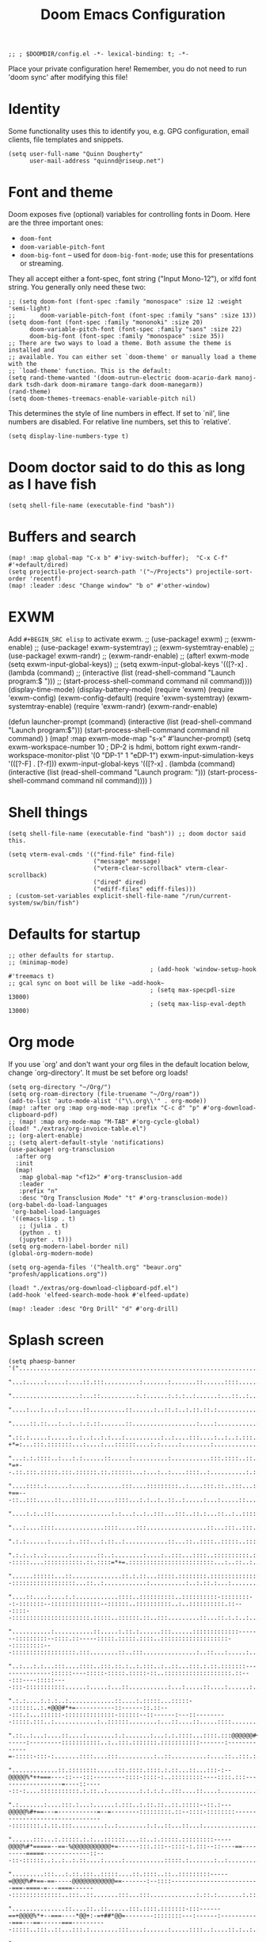 #+TITLE: Doom Emacs Configuration
#+PROPERTY: header-args :tangle config.el

#+BEGIN_SRC elisp
;; ; $DOOMDIR/config.el -*- lexical-binding: t; -*-
#+END_SRC

Place your private configuration here! Remember, you do not need to run 'doom
sync' after modifying this file!

* Identity
Some functionality uses this to identify you, e.g. GPG configuration, email
clients, file templates and snippets.
#+BEGIN_SRC elisp
(setq user-full-name "Quinn Dougherty"
      user-mail-address "quinnd@riseup.net")
#+END_SRC
* Font and theme
Doom exposes five (optional) variables for controlling fonts in Doom. Here
are the three important ones:

+ ~doom-font~
+ ~doom-variable-pitch-font~
+ ~doom-big-font~ -- used for ~doom-big-font-mode~; use this for
  presentations or streaming.

They all accept either a font-spec, font string ("Input Mono-12"), or xlfd
font string. You generally only need these two:

#+BEGIN_SRC elisp
;; (setq doom-font (font-spec :family "monospace" :size 12 :weight 'semi-light)
;;       doom-variable-pitch-font (font-spec :family "sans" :size 13))
(setq doom-font (font-spec :family "mononoki" :size 20)
      doom-variable-pitch-font (font-spec :family "sans" :size 22)
      doom-big-font (font-spec :family "monospace" :size 35))
;; There are two ways to load a theme. Both assume the theme is installed and
;; available. You can either set `doom-theme' or manually load a theme with the
;; `load-theme' function. This is the default:
(setq rand-theme-wanted '(doom-outrun-electric doom-acario-dark manoj-dark tsdh-dark doom-miramare tango-dark doom-manegarm))
(rand-theme)
(setq doom-themes-treemacs-enable-variable-pitch nil)
#+END_SRC
This determines the style of line numbers in effect. If set to `nil', line
numbers are disabled. For relative line numbers, set this to `relative'.
#+BEGIN_SRC elisp
(setq display-line-numbers-type t)
#+END_SRC
* Doom doctor said to do this as long as I have fish
#+BEGIN_SRC elisp
(setq shell-file-name (executable-find "bash"))
#+END_SRC
* Buffers and search
#+BEGIN_SRC elisp
(map! :map global-map "C-x b" #'ivy-switch-buffer);  "C-x C-f" #'+default/dired)
(setq projectile-project-search-path '("~/Projects") projectile-sort-order 'recentf)
(map! :leader :desc "Change window" "b o" #'other-window)
#+END_SRC
* EXWM
Add ~#+BEGIN_SRC elisp~ to activate exwm.
;; (use-package! exwm)
;; (exwm-enable)
;; (use-package! exwm-systemtray)
;; (exwm-systemtray-enable)
;; (use-package! exwm-randr)
;; (exwm-randr-enable)
;; (after! exwm-mode (setq exwm-input-global-keys))
;; (setq exwm-input-global-keys '(([?\s-x] . (lambda (command)
;;                                          (interactive (list (read-shell-command "Launch program:$ ")))
;;                                                     (start-process-shell-command command nil command))))
(display-time-mode)
(display-battery-mode)
(require 'exwm)
(require 'exwm-config)
(exwm-config-default)
(require 'exwm-systemtray)
(exwm-systemtray-enable)
(require 'exwm-randr)
(exwm-randr-enable)

(defun launcher-prompt (command)
  (interactive (list (read-shell-command "Launch program:$")))
  (start-process-shell-command command nil command)
  )
(map! :map exwm-mode-map "s-x" #'launcher-prompt)
(setq exwm-workspace-number 10
                                        ; DP-2 is hdmi, bottom right
      exwm-randr-workspace-monitor-plist '(0 "DP-1" 1 "eDP-1")
      exwm-input-simulation-keys '(([?\s-F] . [?\C-f]))
      exwm-input-global-keys '(([?\s-x] . (lambda (command)
                                            (interactive (list (read-shell-command "Launch program: ")))
                                            (start-process-shell-command command nil command))))
      )
* Shell things
#+BEGIN_SRC elisp
(setq shell-file-name (executable-find "bash")) ;; doom doctor said this.

(setq vterm-eval-cmds '(("find-file" find-file)
                        ("message" message)
                        ("vterm-clear-scrollback" vterm-clear-scrollback)
                        ("dired" dired)
                        ("ediff-files" ediff-files)))
; (custom-set-variables explicit-shell-file-name "/run/current-system/sw/bin/fish")
#+END_SRC
* Defaults for startup
#+BEGIN_SRC elisp
;; other defaults for startup.
;; (minimap-mode)
                                        ; (add-hook 'window-setup-hook #'treemacs t)
;; gcal sync on boot will be like ~add-hook~
                                        ; (setq max-specpdl-size 13000)
                                        ; (setq max-lisp-eval-depth 13000)
#+END_SRC

* Org mode

If you use `org' and don't want your org files in the default location below,
change `org-directory'. It must be set before org loads!
#+BEGIN_SRC elisp
(setq org-directory "~/Org/")
(setq org-roam-directory (file-truename "~/Org/roam"))
(add-to-list 'auto-mode-alist '("\\.org\\'" . org-mode))
(map! :after org :map org-mode-map :prefix "C-c d" "p" #'org-download-clipboard-pdf)
;; (map! :map org-mode-map "M-TAB" #'org-cycle-global)
(load! "./extras/org-invoice-table.el")
;; (org-alert-enable)
;; (setq alert-default-style 'notifications)
(use-package! org-transclusion
  :after org
  :init
  (map!
   :map global-map "<f12>" #'org-transclusion-add
   :leader
   :prefix "n"
   :desc "Org Transclusion Mode" "t" #'org-transclusion-mode))
(org-babel-do-load-languages
 'org-babel-load-languages
 '((emacs-lisp . t)
   ;; (julia . t)
   (python . t)
   (jupyter . t)))
(setq org-modern-label-border nil)
(global-org-modern-mode)

(setq org-agenda-files '("health.org" "beaur.org" "profesh/applications.org"))

(load! "./extras/org-download-clipboard-pdf.el")
(add-hook 'elfeed-search-mode-hook #'elfeed-update)

(map! :leader :desc "Org Drill" "d" #'org-drill)
#+END_SRC

#+RESULTS:
: gptel-send

* Splash screen
#+BEGIN_SRC elisp
(setq phaesp-banner '("......................................................................................................................................................................................................................................"
                      "...:.....:.....:....::.:::..........:.......:.......::......::::.............:...::.......:.:....:..................:...............:..........:.:..........::....:..:...:....:.:..:.::..:::..::::...::.:....:::..:...:.:..:.:...::.:."
                      "...................:...::..........:.:......:.:.:..:......:...::..:..........:::...:...::::..:..:.............::............::..:........::::..:.:......:......:..::..::::.:....:..::........:..::::..:.............:....:.:.::..:::.."
                      "....:...:...:..:....::..........::......:..::.:..:.::.::.:................:::...:..:::::::....:::::..::.:::::...:.......:.........:..::::..::..:.::...:::.....:::........:.:::........:......:......:...:..............:.:..:::.::::.."
                      ".....::.::...:..:..:.:.::.......::..................:....:...........:.::::::....:::::.....:..:..::::..::....:.......::...::.:.:::.::::::.:...::....::...::::::.:........:::.:.:..:::.:.....::...:::...:....:...::....:::::::...:....."
                      ".::.:.....:.....:..:..:..:.:...:..........:..:....:::....:..:..:.:::......::.............:.:::..:.:..:.....:..::::..:...:::..:::.-+*=:...:::.:::::::...:....:...::::::....:.:.....:........:.....................:....::.:..:...:..::."
                      "...:.:.::::..:...:.:......::.....:..........:...........:::.::::..::..::..:.::::::.......:::::..:..:.:::.::::..:::::...::::.:.::.-*=+--.::.:::.:::::.:::.::::::.::.::::::...:...:..:....::::..:..........:.:.....:..........:....::..."
                      "....::::.:......:....:.........:::....:::::::::..:....:::.::..:::...:::::...::.::.::.:::....:.........:::::::..:..:::.:....:::.::-+==---::..:::.....::...::::.::.....::::...:.:..:..::..:.....:...:.....::....:..........:............"
                      "....:.:..:::................:.:...:..:..:::...:::..::.:...::..:..:::::::::::.:....::::::::.::::.:.............:.....:::....:::...:==+#+:::::...:::::::::....:.......:..::::..::...........:.:.:................::.....:........:.:::.."
                      "...:....::::..............::::.....:::.................::...:::..:::.:::::::..::::.::..::::::::::::........::.........:.:.....:..:=*###:..:::::::::::::::::.:::.::.::::..::..::::.........::...:...:.:..::.....:...........::::..:.:.."
                      ".:.:......:.....:..:::...:.::..:............::...::..::::..:::::..::::::::::::::::::::::::::::::.::::::::::::::::....::...::::::::=*###:::::::::::..:..:::::::::::::::::.::.:.......::..........:..:::..:.:......::........::...:::..."
                      ".:.:..:..:......:.......::..:........:....:..:::...::::..::::::::::.:::::::::::...::..::.....::::::::--:::::....:::::::::::.::.::::=*+=.::::::::::::::::::::::::...:..::..:..:......:....:..:......:.............:..........:::......."
                      "......::::::...::..............::.:.::...:::::.::::::::.:::::::::::::::::::::::::::::::::::...:::::::...:::::.::::::::.:::::...:::..:::::::::::::::--::::::::::::::::::...::..:............:..........:..:.::.:...:..................."
                      "....::....:....:.:............::::..::::::::::..::::::::::-::::::::--:-:::::::--::::::::::::::--::::::..::::::::::..:..::::::::::.::---::::--::::::::::::::::::::::.:::::..::::::.::..:::.........::...::.:.:..:...............:......"
                      "...........:...........::.....:.::.:......:::......:::::::::::::-------:::::::::--::::.::-----:::::.:::::.::::..:::::::::::::::::::--:::::::::---::::::::::::::::::.:::........::..:::...............:..::...:.....:................:."
                      "..:...:.:...:::....::::..:::.::.:..:.:::..:..::...:::.:.::.:::::::---------------::::::----:::::-:::::.:::::-::..:::::::::::::::::::.::---:::----:::::----:::-:::::::::::......:.....:...::...........:...:.....::....:......:......:."
                      ".:.:....:.:.:..:.............::....:.:::::...:::::--::::::..:.+@@@#*+=-----------::------::.::---:::.:...::::::-::::::::::::::-::::::--::------:---::---------:::::.:::..:............:..::::::........:...::....::.....::::........:."
                      ".::..:...:....::....:........:.:.......:...:.:.::::...::::.:::@@@@@@#+===------:---------:::::::::::..:..:::.:::::::.:::::::::::-------:-------------=-:::::-:::-:.......::::....:::..........:..::..........:....::..:::.:..........."
                      ".............::.::::::::.....:::.::::.::::.:.::...::...:::-:--@@@@@%*++===----::---:::---------::::-::::-:..:::::::::----::::.:::------------------=----::-----::-:....:::::::::::.:.::..:.........:.:.:.:..:::....::....:..........:."
                      ".:.......:....:::.:...:......:.:::..:.::.::..::.:::::--::.:---@@@@@%#+==---=-----------=--=--------:::::::::.::--::::-::::::::---------------------------------::::::::.:.::.:::.........:..:........:.:..::...::...:................."
                      "......:::...:.:::::.:.:...::::::....::..:.:::::.:::::::::-----@@@@%#*=====--==-%@@@@@@@@@@@+=------:::.:::--::::-:.:::--::----==---------=====-------------::---::-::::::..:..:..:.::....:.....:...........:::::.:.......:..:........."
                      ".........:::...:.::.:::..:::::....::.::::..::..:::::::::-----=@@@@%#+==-==-----@@@@@@@@@@@@==-------:--::::-------------------------===-====-=---====-------::::::::::::::..:::..::.......:::...:::.............:.::.:.......:.::..:.."
                      "...............::....::..::......:::.::::.:::::::-:::------==+@@@@%*+--===----*@@+:-=+##*@@=--------::::::::---:------:-----------===---==------===----------:::::..:::..::...:::.:........:::....:......:.....::::..:....::.:..:.:..."
                      ".........:..:..:.:::::.:::...::.::..:::::::.::-::::---====++++@@@@%*=-=+======@@@%%%%%%%%@@#---------:::::::::::::---------------=-----=====---==--------------------::::::::..::.:.::..:....:......:.....::....::..:..:.:.:.:.:..:..."
                      "......:..::::..:.:..::..........::::::::--:::::::--=++*@@@@@@@@@@@@@@@@@@@@@@@@@@***###*#@@@::-::--:----::-:.:-------------------====-===========------------:::-:::-:::::::::....:...:.:....::....::...............:..:.:....:......."
                      "........::....::....::..:::.....:::::::::::------=@@@@@@@@@@@@@@@@@@@@@@@@@@@@@@----==+==@@%:--::--:--::-::::----------------=-==----==============------------::-:::::-::::::::::::::::.:....:::....:...::..:.....:.:.:.:........:..."
                      ".....::::.....:.:::..:.::...::::::..::::.:------==@@@@@@@##@@@@#.-#*+@@@@@-...:::::::----@@=--:::------:::::-----------------==----==++====++========----------------::-:::::-::-::::..:..::..::::.....::::........:.:.:......:......."
                      "..::::::......:::::::.:::..::::::::::::::-----:---@#@@@@-=@@@@@@:.=:+@@-@@-..........::::@@@@=::.:-----:::::---------------------==++==============-==---------------:::::..::..:::::..:::::....::::...........:..:............:..:..."
                      ".........:....::-..::::...::.::::::..::-:::::::---%%-@@@..@@@@@@:.+=+#@@@@...............@@-@+-:::.:--::-----------------------==================-====----------------:--::::::::::::-::::::::.......::..:......:...:.:..............."
                      "......:::.....:::::::::.....:.::..:.::::..::::-----@@@@-.:+=@@@+.:@@@-@%@%@%+::--:.......@@@@=::::::--::--------------===--=====+==+=============-=+=-----------------:--::---::::::.:::-:.:::::.......:::..:..:........::...::....::."
                      ".....:::::::.......:::..::.::..:..::::::::::-:---::@@@@.-+@@+*+..*@@@=@=@@@@@@@@%=......:@@=-::.:::.:--::::::--:::----================++++=++========---===-----------:---::::-::::::.::::..:..::......:::..................:.:....:.."
                      ".:.:.:............:..::....::.::::::..::::::::-----@@@@:#@@@@@+:.#@@@*%%-+*@@@@@@*......:@@+@#:::.:..:-::::-----:-----=============+=+++==++=======-========---------------------::--:..:::.:..::.....:...:...........:...:..::....::."
                      "..:..:..:......:::.:.:....:::.::::::.::.::-::------@@@==@@@*@@*::+@-@=%#=-+-:-=@@#......=@@@@@.:.::::.::-----------===========---=++++++=+=====++=-===++==--------:-------=-------::::.:::.:..:::....::...:....:......:..............."
                      ".:............::..:.....:::::.:.::..:::.:::-.--:---@@@.+@@@@@@+::-@+@#%==-+@@@@@@#......#@@+:@:::.:::..:---------=--===---===--===++++++++==--++=--======-=---------=-=====----:--::-:.::..::::..:...:...::...........::....::........"
                      "..:....:......::...:.::.:.::..::::..::..:::-:--:-=-@@@.=@@@@#-::::@=@#@%##@@@@@@%=......%@@@*@---:-:::.:-::--------====-----======+**+***++=-=++======---====-===========------::-::::.:::::..:..:..:....:.............::....::......."
                      "...:..........:.......:...::.::.::::::..:-::::---=%@@@.:::.......:@-@-+%@@@%=:.:--==--+@@@@@%@..:-:::::--::-------====----=======++######++========------=====++==+===---:-----:---:::::.::..:..:...:....:::....:.:..:.::::.....:....."
                      ".....:..:.....:..::....:..::..::..::..:.::--:---:-@@@@.....:+%@@@@@@@@@@@@@@@@@@@@@@@@@@@@@+*+::.::::-----------===-==------====++*#%###***+===+++=----====++++++==----:-------:--:::::..::.::::::..:...............:..:..:......:...."
                      "...:.:........::..:.:::...:::..::..:::::::--:---:-@@@@@@@@@@@@@@@@@@@@@@@@@@@@@@@@@@@@@@@@@----:.-::::------=--=====---====-===+*#@@@@@%#%%*++++=====+++++++=====------:::------:------::::.:::..:..:...............:....::....::....."
                      ".....:...........::.:.::::.::..::..::::.:-:----==-@@@@@@@@@@@@@@@@@@@@@%--==--::--------:.::.::.--:::::--------=------========+##@@@@@#*+##*+++==++**+++==-----=======----------:::::-:-=##=-:-::::.:..:.........:..:.........:.::...."
                      ".::::.....:::::..:..::....::..:::::::::-:----=----=++====-*-#=-=-=+%@@@--=------------::::..:------:-:---------=-----=======+++*#@@@+--*#*++++*++++++==---=-:--===++---::--:-----::::::-*###-::.::.::..:.........:.....:.....:.....:.."
                      ".:....::...:..:..::...::::.:.:::--::-::::::-:-----:-=====+=++:-=-+@#---------------::::-::::::-------::--------=-----==-===+++#@@@@*-:-#%+=+++#*=--========----==+*@+--..---::--::::.:::%@@@+:::::.::..............:................:."
                      ".::..:.:...:..:....:..:.:.:-::::::..--::::.:-::----::---=#-+:----+#-----:::-------:::::::.:::-----.::::-------=------======++@@@@%=-..:+%#+=--=+==+*+++====-==-==+-@#-:.::--::--.:::::::@@@@@.::::::::..:.........:.................:."
                      "..:..:.:...:.:.::::..:..:..::::.:::::.::::.:::::---::---+#:=::---+#-=-:---:::::--::----::::::-=--:.:-=====-----------====+++@@@%=:.....=**+==+##*+++====----=*+*+##@#-:::------::::-:.::@@@@%.:::.::.....:..::::..:.:..:.............."
                      "..:::......:....::...:...:.:::::::+@@@@=:.::-:::::---=-=+*-=-=+=-+#:=------:-:.:-----:::..::.-+---:-=+====-------=-====++++#@@+:.......=%%%#***++======-----+*+++#@%=:-:.-:--::-::::::::+@@@+::::.::..::......:...::....:.....:...:..."
                      "...::......:::...:..::::::.:.::.::*@*=**::::-::::.:-+-==##==-+-=-+#*+*--:----::-::::::.:.:::-+=-:--=+=-----=---====+++*****%%%*:.......+@@#++++==-===---------------::-::---:::-:::::-::::..::.::.::....:..............:..:...::::..:."
                      "..::....:.::..::.::::....:::::..::+@%@@+.:..-::-::::=##@@*=+:==-:*#%-%--::::---==:::-..-:::-++=---====-==--=====++++++++===#=+%:.....:=#@@+======--=-:------------:----:--=-:---------:::...::.:::::....:.::........:.::........::...."
                      "....:.::::--------::.::.::...:...::@-@-:.:::--:::----@@%+:+=---:-*##=%:------:+-+:::::.:::::=*----===--==--==========--===+##%@+-::-+%@@@@+======--=-:-=---------------:-==--------:::..:::::::.::..::.....::....:.....::......:.:.:.."
                      ".--:::-----------------=-::::.::::%=#:.::..:::::::*@@#@=:++-----+#+-*.:+-==-:=++.:.:::::.:--===---==------==------==+======+%@#==+#@@@@#*======-----:-=---=+=-==----------:--::::::.:::..::::..:....:...:::....::......:.....::....:.."
                      ".::-----:::::..:::--=-==++=-::::..:=+--:.::.:::.:::@@@@@+-++=-:--=*===::++-+=-:--:::..:::.:-++-=---==----::----========--==++#%%##%@@@#++=---===--=----=--:-++---:::-:---::--:.::::..::...:::.::.....:..::.:::..:.::..::.:::...::...:."
                      ".:.:::..::.::..:::--====---===:--:::=-=::.::.-:.:::#@@-@%=+-:-:-.=*:--::-++===-=:-.:::-----=@@@+-.----::-----======--=++=-:=+**+###%@#*++-.--=------:------=+=----::----::---::-::::.:::.::::.::::--::::::::-::..:.::.:::..:::..:...:."
                      ".:-:.:::.:.:::-:::--:-=======+-.:::.#+#.:.::.-::.:-#*#=%#@*=-=---++:-::.:+==:===.-:.-::-::-+@=@==--:=-.-===------==+++=----:+#==**##%*==--=+=-------::-----=------------:--:-::::::::---::::::::::..::::::...:.:.......::.....:..::..."
                      ".:.:::::.:::---.-:------:===-==:.:::@-@:.:--:+++::-#=%-+=%@%**++**--:--::==-==+=.:::-::-:--+@@@==+-=+=--::::--===++=--*##*+-+###*++++=--:-----=--=============-----------:-::--:::::::::::-::....:::::::..::::.......:.........:::...."
                      ".:::.:::::::-:-.-::=-.-=+++=-=-:::..@:@:.::::#:+--:+++=+#===+*+++-----:::-+===-========++=:@@%-:===+#*:-----=====--+#%%*=-==-===---==--+********+*++++*+++++=====----------------------:::::::::::.:.::..:::.:::....:..:.....::....:.."
                      "..:-:::::.::::::---==-=---=:-=-:----%:%=-==+==+-=:-++++-:-=-=-:-:::-:------==+=-=+*##%%%##+@=@***===*+::---====--.::===*#+===+++++*###%%%%%%##****++*+++====----::------:-:::-----:::::-----:::::::::....:..:........::........:::...."
                      ".::::.::::::.:.:=---=+===-::=-----==+-+++====-==-=#*+=+=-===-=-=.::::-:=%@@@*=*+***##%%###@@+@@@@@@@#=-=+***+=:-====+=-=#%%%%###%%%%%##+===-==------=-----=-------====-:::.::::-:..:::::.:::...::.:...:::::::...:.::....::::.......::."
                      ".....::--::--:::-==-=-:--------=------.---:-.---:*%=+=*+@@=%@%%@@@@@@@@@@@@@@%+=-=@@%#**++@@@--:--:=--:==-::-+*#%@@%%+===+++++++++++++=====-------:----------------::::..-------:..:..:::::.::..:....:..:::::...::::::::..:::..:::...."
                      ".--::.:--------::::::::::::.:-::.:+%@@@@@#@@@@@%#++@@@+#@-@#*@@%@@@@@@@#--+@@=--%%%#+####@@@@@@@@@@#**##%%@@@@@%%#++====+=++==++++++=====---------===-----::-:--.:-----=---:--:::.:...::...::..:..::..::.........:..::................"
                      ".:::::::::-----------====--=-:-----+#*=::#-@==+++=--++@+%@=%@#@@@@@@@@@@@@@@@#:.:#@@@@@@@@@@@@%%%%%#***+#%%%%%#*+=+==================-------=-==+++==-------====--=--=-----:.::...:::::::..:....::....:......::...........:.::..:::::."
                      ".::::::----::------------==-=-=-:--+@@@@@@@@@@@@@%%@@@@++-=-*%@@#%@@@@@@@@@@@@@%%%*=+##****+++====----=+###*+++======-====--=====--=-=----====+++====-------=--------:::.::::::.::::::::.:.:..:.........::.....:.....:...::.::.::.:..."
                      ".:.:::....:...:....:...::-**=-=**+++*#%#++*#####%%%%%%#+###+-=+++=-:-=+++++=========-:---------:------+++====----------==========-=--====++==++=-----::::----::-::-:.::..::.::..:::::.....::::..::::..:..:....::........::..:..:......"
                      ".....:::......::..:....::::--------------=------===--==-----:-::::::-:::::..::.:::--:----::::-----:-=++===--------------========-========+===------::.:------:-----:.:::.::.::::::::::.::::::..::...:...:.....:.......:.....:..::::::."
                      ".:.::.......::.::::....::.......:::...:::-:::::-::::.:::..:.:::::::::-----::-----------------------====-------------==----=======+=+++===----------=====-----:--------::--:.::.::.....::..:...:......:::..........::..:....:..:...:.:."
                      ".:.::::::..::......:....:......::::.::::::::..:.::::::.::::..::::::::::::::::::::::.:::::-----:-======----=-----------=-====-=++++===---:--::::----====---------::::::-::::.::.::..........::::.:.::.::.......:::::::..:.:.:......:.:."
                      "...:.........::.....:::.::.:::::::::::....::......:..::::::..::::::::::..:::..:...:.:::::--:--==++=======-----------::--==--======-------------==--------=------:::::::::.:::::::::......::...:::..........:..:...:::..:...:.........."
                      "...::....:..:..:..:::....:::.::.........:::::..:.....:.::...::::::::.:::::::::..:.:::::-----====--------------:-::---:-----==-----------==-=====----------:--::-::::::......:::......:....:::::::::........:.:.:.......:.............."
                      ".......:........:............::....::.....:.::.......:...::::.....::...::....:..::::::::---===-------::.::-:--.::-----=---==----------------------------:::--:.:::::::.::...::...:..:...::....:..:::.....::..:.........:.::..........."
                      ".:...........::........:.........::..::....::::...::::::::::::..:::::.:.:.:..::::..:::.:-=------:::::-::::-.:-:-----===========-------==--------:-.:----:--:::-::..:...:..::::::::....:::.:..::::::.......::..:.......:..:.......:...."
                      "...:....:..::...::...............:...::....:..:::....:.:.:::.::::...:..:.:::..::.:::::-----::.::.:...---:::-:--=--===--=--=---------===--::-------:-::::--:::::::..:..:::..............::.:::.:.....:.....::.....::..:.::.:::::......."
                      "...:::.:::.....:::..:::..........:.::..::.......::...............:..::::::::::.::.::----:::::::..::::::--:-----------=--------------=-----------------:::::::..:::::.::::....:..:::.....::.::.::::.:.:...::::...:::.:::...:....:..::.."
                      ".....:.........:.:...............:::......:......::::::..::...::.......:..:.::.:::::::::...:.::---::.:::-----------------------------:---------:::::::::.:::::::.:.:::....::::.::::.::::.::..:.....:.....:.::........:..:....::..:...."
                      ".....:.....::....:..:....::........................::..:......:......:::::::::::.::::::.:..:.:::..::..:---::---------:::-------:----:----:::::..::::::..::..::::::::::.:.......:......::..::::...........:.....::.:.....::::.:..:....."
                      "..:....::::.:...:.:...:......:..................:...........::......::.::::.:..::::::...:::-:....:----:::--:::::.::----::::::---------:.::::-::::::::.:::::::..::.::::....:......:....:....:.....:::::::::...:.::.:..::.:....:.:.::.:."
                      "...::.......::.::.:..........:..................:.......::...:......::...:..:::::::::::::::-::::::::.:::::----::::::::---:--::---:::--::::::-:-::::::.::::::::.:.....:...::.::...:::......:.......:..:.::.::......:.:....:.......:.::."
                      ".:.............:..:.:.....::.:.:....:...:..........:....:......::::.:::.::::::::::::::-::.:.:::::..:.::::::::--::::::::::::--::.:::::::--::--:---::::::::...:::::...:....:..:::::::....:::...::..::--:.::..:.:::::::::..::.....:::...."
                      "....:...:.....:.:.::..::.::....:::......::....::::::::::::::::::::-:::------::::::::...:::::::::::::---::::...::::::.:::.::::----::::::::--::.::-:....:..:..:..:.....::....::..::..:..........::::........::::......:..::........::..."
                      ".....:::..:::.::.......:.................:...:...::::::::::::::.:--...:::.....:::-:.:...:::::..::::::.::::::.:.::.:::::::::::-::-::::::::::.:::::::::::.:::::..:.::::::::::.:....:::....:........:.:..::.::::.......:..:.......:::...."
                      "........:..:........:..::......::............::...:.:.:.....:.....::.....:..:::...::.::......:::::::...:::::::::::.::..::::::::::::::.:::..::-::::::::::::::::::::::::..::.......::::..:::....:.:.:.:..:............::................"
                      "....:...:.::::........::....:...::......::....:..:..:......::::..:..:::..::.:..::::......:::::::.......:...::.::::::::::..:::.:.:::.:::.:.::.:::............:.......:....::.:.:...:.:.....:::.....:.:..:..:::.:::..........:......::.."
                      "...:::..:..:.........:......::.:........:.:.:..::...:.......:...:....::::.:.:::.::.:..:::..:::.:......::....:.:..:..::::::....::-::::::..:::.::.:...::::...:....:::.:....::.:.::...::.:..........:.:.:......:.:.:...:::.....:.....:..."
                      "..:::.....:....:.........::..:::.::....::::....:.:..:......:::...::::::::::..::.....::.:......::::::::::.::..:::::::.:..::.::::-:::::::::-:-::::...::...::::::::::.::...::...:.:.:::.:......:........::...::..:::....:::....:........."
                      "..:.::....:.......:::.........::.......:..::.::::::::::::....:...::::.:::.:::::...::::::::::...::::..:.:.:::::::::::::..::.:::::....::::::.:::::::::.:..:::...:::::::::.:..:::::..:::...:..:::.....:....:::........:.:.:......::..::.."
                      "..:::........:..:..........:....................:.............::::..::::::.:::::::.:.:::::::::.:::::.....:..::...:.::::::-::::...:.....:...:.:...::..::::::::.....::::::::::.:::.::........::..::::::....:.:..........::...:.:.::::::."
                      "...........:...............:......:::....::........::::...::.....:::.:::::....:::::....:.....:.....:.:::::..:.::::::.:.:::-:..:...::::::.::...........::..............:.::......:.:::..:............:::::::..........::.......::...:.."
                      "...........::.......::...:........:.:............::..:::...::..:...:.:.:::::....:.:::::.........:..::::::.:::.::..:::..........::::::::::..:..:..:::....:.........:....:::..::..:::..:......:..........::.:.....::..::.:......::::::.."
                      ".:...:.........................:...............:.:.....::::.:.::::::..:::::.....::........................:...........::......:::::........:.:......:.......::.:..:..::..:.:::...::::......:....:.:.:......:.:.::....::::.::.......:.."
                      "...:.......:.:......:::....:..:...........::..::.::::.::...:..::......::...:.................................:...:.:..:::::::::............:::.:....:...:::...::::...::::::..:..............:.....:..:.....:.::.:::........::...::...."
                      "...........:::.:...........:.:..........::::..:.....:::.:.....::....::........::...:....:..:..........:..........:.:...............::::...............:.:.......:.:.....:.....:...........:...::..........::.:........:::.:::.::......"
                      "......:.:.::.:.......:..:.:.............::.::...:.:..:::..:::::.:...:........::....:....::....:::....:::::......::::.............::...:.:.........:::.::......::..::..:.....:........::....::::......::::.....:......::.:.:::..::::.:."
                      "..:.:....:.::...:.......:.::..::::...:..........::::::::..:::..................:.....:.:......:.:::...............................:.::..:......::........::....:......:...............:........:.....:.:::::::........:....:...::.::.."
                      ".:..:..:..:.:..........:......::::..:...:::....:.....:.::........::.....:::::........:::...:................::......:...................:..:...::.:::...::.:::::.....:....:...:...:....::..............:...:..:..:::...:......:......."
                      "....::.:...:...........:.:.....:::.:...:....::.....:...........:::......:....:........::.:.....:....::::............::.:....:::........:::....:...:...::...:.::.......:.........:........:...............:.....::.......:.::..:..::..."
                      "....:.::.::...........:............:......:...:..::.:::...........:...:.........:....:..::...::.:.........:::.:...::...::..........:..:.........:.:::::....:.:..................::....................:.:.:.....:..:...:::...:.:......"
                      "...::::.:...:::......:.::...:..::.....:::.::::.:.:.........................:::........:.:...:.:.:...:........::::...:::.::....:.:.....:.......:::...:..:::.:.:..:......................::...........:.:...:..::.............::.:...:.."
                      "......................................................................................................................................................................................................................................"
))
(setq forall-banner '("WWWWWWWWWWWWWWWWWWWWWWWWWWWWWWWWWWWWWWWW"
                      "WMMMMMMMMMMMMMMMMMMMMMMMMMMMMMMMMMMMMMMW"
                      "WMMMMMMMMMMMMMMMMMMMMMMMMMMMMMMMMMMMMMMW"
                      "WMMMMMMMMMMMMMMMMMMMMMMMMMMMMMMMMMMMMMMW"
                      "WMMMMMMMMMMMMMMMMMMMMMMMMMMMMMMMMMMMMMMW"
                      "WMMMMMMMMMMKxOWMMMMMMMMMMMKd0WMMMMMMMMMW"
                      "WMMMMMMMMMMX:.xWMMMMMMMMM0,,0MMMMMMMMMMW"
                      "WMMMMMMMMMMMX:.dKKKKKKKKk,,0MMMMMMMMMMMW"
                      "WMMMMMMMMMMMMX:.,looooo:.'0MMMMMMMMMMMMW"
                      "WMMMMMMMMMMMMMX:.xWMMM0,,0MMMMMMMMMMMMMW"
                      "WMMMMMMMMMMMMMMX:.xWM0,'OMMMMMMMMMMMMMMW"
                      "WMMMMMMMMMMMMMMMX:'ld,'OMMMMMMMMMMMMMMMW"
                      "WMMMMMMMMMMMMMMMMK;  'OMMMMMMMMMMMMMMMMW"
                      "WMMMMMMMMMMMMMMMMMKdlOMMMMMMMMMMMMMMMMMW"
                      "WMMMMMMMMMMMMMMMMMMMMMMMMMMMMMMMMMMMMMMW"
                      "WMMMMMMMMMMMMMMMMMMMMMMMMMMMMMMMMMMMMMMW"
                      "WMMMMMMMMMMMMMMMMMMMMMMMMMMMMMMMMMMMMMMW"
                      "WMMMMMMMMMMMMMMMMMMMMMMMMMMMMMMMMMMMMMMW"
                      "WMMMMMMMMMMMMMMMMMMMMMMMMMMMMMMMMMMMMMMW"
                      "NWWWWWWWWWWWWWWWWWWWWWWWWWWWWWWWWWWWWWWN"
                  ))
(defun banner ()
 (let* ((img phaesp-banner)
       (longest-line (apply #'max (mapcar #'length img))))
   (put-text-property
    (point)
    (dolist (line img (point))
      (insert (+doom-dashboard--center
               +doom-dashboard--width
               (concat line (make-string (max 0 (- longest-line (length line))) 32)))
              "\n"))
    'face 'doom-dashboard-banner)))

(setq +doom-dashboard-ascii-banner-fn #'banner)
#+END_SRC
* Evil extras
Web launcher
#+BEGIN_SRC elisp
(after! evil
  (evil-define-key 'normal 'global
    (kbd "g w") (lambda ()
                  (interactive)
                  (let ((url (thing-at-point 'url)))
                    (if url
                        (start-process "firefox" nil "firefox" "--new-window" url)
                      (message "No URL found at point"))))))
#+END_SRC
* Making predictions and bets
#+BEGIN_SRC elisp
;; this should theoretically come in from packages.el
;; empirically it doesn't.
(load! "./extras/fatebook.el")
#+END_SRC
* Comms: pdf, markdown, etc.
#+BEGIN_SRC elisp
(add-hook `pdf-view-mode-hook `pdf-view-themed-minor-mode)
(add-to-list 'auto-mode-alist '("\\.mdx\\'" . markdown-mode))

(add-to-list 'treesit-language-source-alist
             '(typst "https://github.com/uben0/tree-sitter-typst"))
(treesit-install-language-grammar 'typst)
#+END_SRC
* Coq and proof general
#+BEGIN_SRC elisp
(custom-set-variables '(proof-three-window-enable t))
(custom-set-variables
 `(coq-prog-name "coqtop")
 )
;; `+company-init-backends-h' in `after-change-major-mode-hook' overrides
;; `company-backends' set by `company-coq' package. This dirty hack fixes
;; completion in coq-mode. TODO: remove when company backends builder is
;; reworked.
(defvar-local +coq--company-backends nil)
(after! company-coq
  (defun +coq--record-company-backends-h ()
    (setq +coq--company-backends company-backends))
  (defun +coq--replay-company-backends-h ()
    (setq company-backends +coq--company-backends))
  (add-hook! 'company-coq-mode-hook
    (defun +coq--fix-company-coq-hack-h ()
      (add-hook! 'after-change-major-mode-hook :local #'+coq--record-company-backends-h)
      (add-hook! 'after-change-major-mode-hook :append :local #'+coq--replay-company-backends-h))))
(use-package lsp-mode
  :init
  (setq lsp-keymap-prefix "C-c l")
  :config
  (push '(coq-mode . "coq") lsp-language-id-configuration)
  (lsp-register-client
   (make-lsp-client :new-connection (lsp-stdio-connection "coq-lsp")
                    :activation-fn (lsp-activate-on "coq")
                    :server-id 'coq-lsp))
  :commands lsp)
#+END_SRC

#+RESULTS:
* Lean4
#+BEGIN_SRC elisp
#+END_SRC
* Haskell
#+BEGIN_SRC elisp
(after! lsp-haskell
  (setq lsp-haskell-formatting-provider "stylish-haskell"))
(set-formatter! 'stylish-haskell "stylish-haskell" :modes '(haskell-mode ".hs"))
#+END_SRC
* Music
#+BEGIN_SRC elisp
;; (require 'lilypond)
#+END_SRC
* Auth for APIs
#+BEGIN_SRC elisp
;; (setq auth-sources '("/home/qd/Projects/declare/secrets/authinfo.gpg"))
(setq auth-sources '("/home/qd/.authinfo"))
#+END_SRC
* Other LLM things
#+BEGIN_SRC elisp
(defun get-anthropic-skey ()
  (let ((auth-info (auth-source-search :max 1 :host "api.anthropic.com" :user "apikey")))
    (when auth-info
      (let ((secret (plist-get (car auth-info) :secret)))
        (if (functionp secret)
            (funcall secret)
          secret)))))
(defun get-openai-skey ()
  (let ((auth-info (auth-source-search :max 1 :host "api.openai.com" :user "apikey")))
    (when auth-info
      (let ((secret (plist-get (car auth-info) :secret)))
        (if (functionp secret)
            (funcall secret)
          secret)))))
;; (gptel-make-anthropic "Claude" :stream t :key 'get-anthropic-skey)
(use-package! gptel
 :config (setq
          gptel-model "claude-sonnet-4-20250514"
          gptel-backend (gptel-make-anthropic "Sonnet4" :stream t :key 'get-anthropic-skey))
         ;; (gptel-make-openai "ChatGPT-3.5" :stream t :key 'get-openai-skey)
 (map! :leader :desc "Language model send"
       "l" #'gptel-send)
 )
(use-package! copilot
  :hook (prog-mode . copilot-mode)
  :bind (:map copilot-completion-map
              ("<right>" . 'copilot-accept-completion)
              ("C-<right>" . 'copilot-accept-completion-by-word)))
#+END_SRC
* completion and lsp
#+BEGIN_SRC elisp
(add-to-list 'company-backends 'company-nixos-options 'company-coq)
(use-package! lsp-tailwindcss)

(after! (evil company)
  (defun company-complete-selection-or-newline ()
    "Complete selection with company or insert a tab"
    (interactive)
    (if (company-explicit-action-p) (company-complete-selection)
      (newline-and-indent)))
  (map! :i "RET" #'company-complete-selection-or-newline))

;; This is so that the hover over text in rust doesn't cut off.
;; if it doesn't work, try this more complicated thing https://github.com/emacs-lsp/lsp-mode/pull/1740#issuecomment-1776493727
(setq eldoc-echo-area-use-multiline-p t)
(use-package! rust-mode :config (map! :leader :desc "rust-analyzer run" "c R" #'lsp-rust-analyzer-run))
(use-package! lean4-mode :config (map! :leader :desc "lean4 lake exe" "c R" #'lean4-lake-exe))
#+END_SRC

#+RESULTS:
: t

* Direnv
#+BEGIN_SRC elisp
(envrc-global-mode)
(direnv-mode)
#+END_SRC
* Emacs Ipython Notebook
#+BEGIN_SRC elisp
(setq ein:jupyter-server-command "jupyter")
(setq ein:output-area-inlined-images t)
;; (setq ein:jupyter-server-use-subcommand "server")
#+END_SRC
* Agda
#+BEGIN_SRC elisp
;; auto-load agda-mode for .agda and .lagda.md
;; (setq auto-mode-alist
;;   (append
;;     '(("\\.agda\\'" . agda2-mode)
;;       ("\\.lagda.md\\'" . agda2-mode))
;;     auto-mode-alist))
;; (load-file (let ((coding-system-for-read 'utf-8))
;;                 (shell-command-to-string "agda-mode locate")))
#+END_SRC

* Misc help/docs
 Here are some additional functions/macros that could help you configure Doom:

 - `load!' for loading external *.el files relative to this one
 - `use-package!' for configuring packages
 - `after!' for running code after a package has loaded
 - `add-load-path!' for adding directories to the `load-path', relative to
   this file. Emacs searches the `load-path' when you load packages with
   `require' or `use-package'.
 - `map!' for binding new keys

 To get information about any of these functions/macros, move the cursor over
 the highlighted symbol at press 'K' (non-evil users must press 'C-c c k').
 This will open documentation for it, including demos of how they are used.

 You can also try 'gd' (or 'C-c c d') to jump to their definition and see how
 they are implemented.
